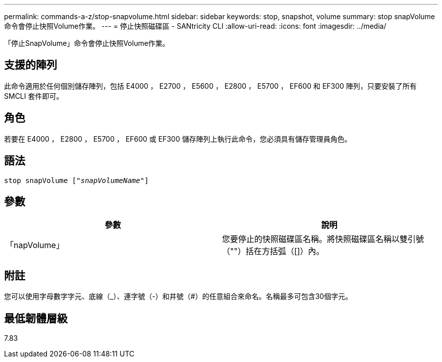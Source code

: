 ---
permalink: commands-a-z/stop-snapvolume.html 
sidebar: sidebar 
keywords: stop, snapshot, volume 
summary: stop snapVolume命令會停止快照Volume作業。 
---
= 停止快照磁碟區 - SANtricity CLI
:allow-uri-read: 
:icons: font
:imagesdir: ../media/


[role="lead"]
「停止SnapVolume」命令會停止快照Volume作業。



== 支援的陣列

此命令適用於任何個別儲存陣列，包括 E4000 ， E2700 ， E5600 ， E2800 ， E5700 ， EF600 和 EF300 陣列，只要安裝了所有 SMCLI 套件即可。



== 角色

若要在 E4000 ， E2800 ， E5700 ， EF600 或 EF300 儲存陣列上執行此命令，您必須具有儲存管理員角色。



== 語法

[source, cli, subs="+macros"]
----
pass:quotes[stop snapVolume ["_snapVolumeName_"]]
----


== 參數

[cols="2*"]
|===
| 參數 | 說明 


 a| 
「napVolume」
 a| 
您要停止的快照磁碟區名稱。將快照磁碟區名稱以雙引號（""）括在方括弧（[]）內。

|===


== 附註

您可以使用字母數字字元、底線（_）、連字號（-）和井號（#）的任意組合來命名。名稱最多可包含30個字元。



== 最低韌體層級

7.83
